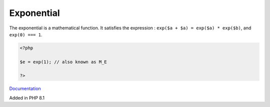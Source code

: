 .. _exponential:
.. _exp:

Exponential
-----------

The exponential is a mathematical function. It satisfies the expression : ``exp($a + $a) = exp($a) * exp($b)``, and ``exp(0) === 1``.

.. code-block:: php
   
   <?php
   
   $e = exp(1); // also known as M_E
   
   ?>


`Documentation <https://en.wikipedia.org/wiki/Exponential_function>`__

Added in PHP 8.1
